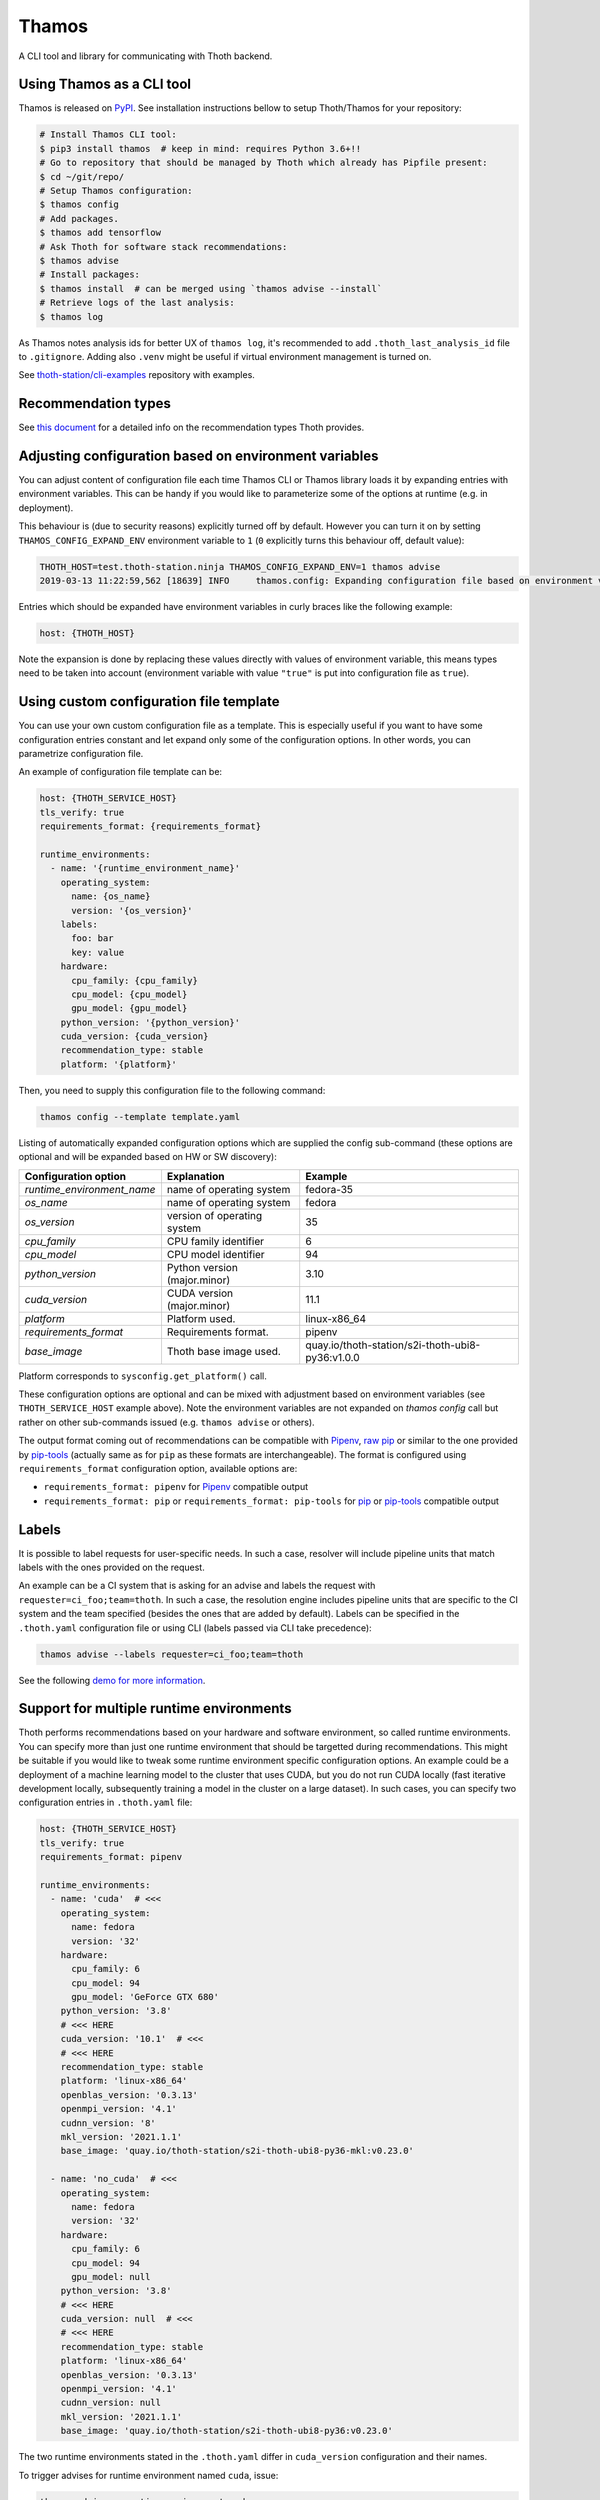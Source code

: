 Thamos
------

A CLI tool and library for communicating with Thoth backend.

Using Thamos as a CLI tool
==========================

Thamos is released on `PyPI <https://pypi.org/project/thamos>`_. See
installation instructions bellow to setup Thoth/Thamos for your repository:

.. code-block:: console

  # Install Thamos CLI tool:
  $ pip3 install thamos  # keep in mind: requires Python 3.6+!!
  # Go to repository that should be managed by Thoth which already has Pipfile present:
  $ cd ~/git/repo/
  # Setup Thamos configuration:
  $ thamos config
  # Add packages.
  $ thamos add tensorflow
  # Ask Thoth for software stack recommendations:
  $ thamos advise
  # Install packages:
  $ thamos install  # can be merged using `thamos advise --install`
  # Retrieve logs of the last analysis:
  $ thamos log


As Thamos notes analysis ids for better UX of ``thamos log``, it's recommended to
add ``.thoth_last_analysis_id`` file to ``.gitignore``. Adding also ``.venv``
might be useful if virtual environment management is turned on.

See `thoth-station/cli-examples <https://github.com/thoth-station/cli-examples>`__
repository with examples.

Recommendation types
====================

See `this document <https://thoth-station.ninja/recommendation-types/>`__ for a
detailed info on the recommendation types Thoth provides.

Adjusting configuration based on environment variables
======================================================

You can adjust content of configuration file each time Thamos CLI or Thamos
library loads it by expanding entries with environment variables. This can be
handy if you would like to parameterize some of the options at
runtime (e.g. in deployment).

This behaviour is (due to security reasons) explicitly turned off by default.
However you can turn it on by setting ``THAMOS_CONFIG_EXPAND_ENV`` environment
variable to ``1`` (``0`` explicitly turns this behaviour off, default value):


.. code-block:: console

    THOTH_HOST=test.thoth-station.ninja THAMOS_CONFIG_EXPAND_ENV=1 thamos advise
    2019-03-13 11:22:59,562 [18639] INFO     thamos.config: Expanding configuration file based on environment variables

Entries which should be expanded have environment variables in curly braces
like the following example:

.. code-block:: yaml

   host: {THOTH_HOST}


Note the expansion is done by replacing these values directly with values of
environment variable, this means types need to be taken into account
(environment variable with value ``"true"`` is put into configuration file as
``true``).


Using custom configuration file template
========================================

You can use your own custom configuration file as a template. This is
especially useful if you want to have some configuration entries constant and
let expand only some of the configuration options. In other words, you can
parametrize configuration file.

An example of configuration file template can be:

.. code-block:: yaml

  host: {THOTH_SERVICE_HOST}
  tls_verify: true
  requirements_format: {requirements_format}

  runtime_environments:
    - name: '{runtime_environment_name}'
      operating_system:
        name: {os_name}
        version: '{os_version}'
      labels:
        foo: bar
        key: value
      hardware:
        cpu_family: {cpu_family}
        cpu_model: {cpu_model}
        gpu_model: {gpu_model}
      python_version: '{python_version}'
      cuda_version: {cuda_version}
      recommendation_type: stable
      platform: '{platform}'

Then, you need to supply this configuration file to the following command:

.. code-block:: console

  thamos config --template template.yaml

Listing of automatically expanded configuration options which are supplied the
config sub-command (these options are optional and will be expanded based on HW
or SW discovery):

+-----------------------------+--------------------------------+---------------------------------------------------+
| Configuration option        | Explanation                    |  Example                                          |
+=============================+================================+===================================================+
| `runtime_environment_name`  | name of operating system       |  fedora-35                                        |
+-----------------------------+--------------------------------+---------------------------------------------------+
| `os_name`                   | name of operating system       |  fedora                                           |
+-----------------------------+--------------------------------+---------------------------------------------------+
| `os_version`                | version of operating system    |  35                                               |
+-----------------------------+--------------------------------+---------------------------------------------------+
| `cpu_family`                | CPU family identifier          |  6                                                |
+-----------------------------+--------------------------------+---------------------------------------------------+
| `cpu_model`                 | CPU model identifier           |  94                                               |
+-----------------------------+--------------------------------+---------------------------------------------------+
| `python_version`            | Python version (major.minor)   |  3.10                                             |
+-----------------------------+--------------------------------+---------------------------------------------------+
| `cuda_version`              | CUDA version (major.minor)     |  11.1                                             |
+-----------------------------+--------------------------------+---------------------------------------------------+
| `platform`                  | Platform used.                 |  linux-x86_64                                     |
+-----------------------------+--------------------------------+---------------------------------------------------+
| `requirements_format`       | Requirements format.           |  pipenv                                           |
+-----------------------------+--------------------------------+---------------------------------------------------+
| `base_image`                | Thoth base image used.         |  quay.io/thoth-station/s2i-thoth-ubi8-py36:v1.0.0 |
+-----------------------------+--------------------------------+---------------------------------------------------+

Platform corresponds to ``sysconfig.get_platform()`` call.

These configuration options are optional and can be mixed with adjustment based
on environment variables (see ``THOTH_SERVICE_HOST`` example above). Note the
environment variables are not expanded on `thamos config` call but rather on
other sub-commands issued (e.g. ``thamos advise`` or others).

The output format coming out of recommendations can be compatible with
`Pipenv <https://pipenv.kennethreitz.org/en/latest/>`__,
`raw pip <https://pip.pypa.io/en/stable/user_guide/>`__  or similar to the one
provided by `pip-tools <https://pypi.org/project/pip-tools/>`__ (actually same as for
``pip`` as these formats are interchangeable). The format is configured using
``requirements_format`` configuration option, available options are:

* ``requirements_format: pipenv`` for `Pipenv <https://pipenv.kennethreitz.org/en/latest/>`__ compatible output
* ``requirements_format: pip`` or ``requirements_format: pip-tools`` for `pip <https://pip.pypa.io/en/stable/user_guide/>`__ or `pip-tools <https://pypi.org/project/pip-tools/>`__ compatible output

Labels
======

It is possible to label requests for user-specific needs. In such a case,
resolver will include pipeline units that match labels with the ones provided
on the request.

An example can be a CI system that is asking for an advise and labels the
request with ``requester=ci_foo;team=thoth``. In such a case, the resolution
engine includes pipeline units that are specific to the CI system and the team
specified (besides the ones that are added by default). Labels can be specified
in the ``.thoth.yaml`` configuration file or using CLI (labels passed via CLI
take precedence):

.. code-block:: console

  thamos advise --labels requester=ci_foo;team=thoth

See the following `demo for more information
<https://www.youtube.com/watch?v=eoJIfQip_6M>`__.

Support for multiple runtime environments
=========================================

Thoth performs recommendations based on your hardware and software environment,
so called runtime environments. You can specify more than just one runtime
environment that should be targetted during recommendations. This might be
suitable if you would like to tweak some runtime environment specific
configuration options. An example could be a deployment of a machine learning
model to the cluster that uses CUDA, but you do not run CUDA locally (fast
iterative development locally, subsequently training a model in the cluster on
a large dataset). In such cases, you can specify two configuration entries in
``.thoth.yaml`` file:

.. code-block:: yaml

  host: {THOTH_SERVICE_HOST}
  tls_verify: true
  requirements_format: pipenv

  runtime_environments:
    - name: 'cuda'  # <<<
      operating_system:
        name: fedora
        version: '32'
      hardware:
        cpu_family: 6
        cpu_model: 94
        gpu_model: 'GeForce GTX 680'
      python_version: '3.8'
      # <<< HERE
      cuda_version: '10.1'  # <<<
      # <<< HERE
      recommendation_type: stable
      platform: 'linux-x86_64'
      openblas_version: '0.3.13'
      openmpi_version: '4.1'
      cudnn_version: '8'
      mkl_version: '2021.1.1'
      base_image: 'quay.io/thoth-station/s2i-thoth-ubi8-py36-mkl:v0.23.0'

    - name: 'no_cuda'  # <<<
      operating_system:
        name: fedora
        version: '32'
      hardware:
        cpu_family: 6
        cpu_model: 94
        gpu_model: null
      python_version: '3.8'
      # <<< HERE
      cuda_version: null  # <<<
      # <<< HERE
      recommendation_type: stable
      platform: 'linux-x86_64'
      openblas_version: '0.3.13'
      openmpi_version: '4.1'
      cudnn_version: null
      mkl_version: '2021.1.1'
      base_image: 'quay.io/thoth-station/s2i-thoth-ubi8-py36:v0.23.0'


The two runtime environments stated in the ``.thoth.yaml`` differ in
``cuda_version`` configuration and their names.

To trigger advises for runtime environment named ``cuda``, issue:

.. code-block:: console

  thamos advise --runtime-environment cuda

To target the latter runtime environment named ``no_coda``, you can issue:

.. code-block:: console

  thamos advise --runtime-environment no_cuda

This option can be also supplied via environment variable using
``THAMOS_RUNTIME_ENVIRONMENT=no_cuda``.

If the runtime environment is not provided explictly, Thamos will take the
first runtime environment entry stated in the ``runtime_environment`` listing.
For the example showed above it will default to ``cuda`` environment:

.. code-block:: console

  # defaults to the first one - "cuda"
  thamos advise

Multiple runtime environments can be used in conjunction with the automatically
expanded configuration options and configuration file templating naturally.

By default, all the files produced during advises are stored in the project
root directory. To maintain multiple lock files specific for runtime
environments, it is possible to configure "overlays" directory in Thamos
configuration file.

Listing available environments and container images
===================================================

To list available environments for which the resolver can resolve dependencies,
issue:

.. code-block:: console

  thamos environments

Each entry states configuration of operating system, its version and Python
interpreter version that can be configured in each runtime environment section
in ``.thoth.yaml``.

If you wish to list available container images ready to be used:

.. code-block:: console

  thamos images

Each entry stated can be set as a ``base_image`` in ``.thoth.yaml`` in the
respective runtime environment section and used as a base for running the
Python applications.

Overlays directory
==================

Multiple directories carrying requirement files can be configured using
``overlays_dir`` configuration option in ``.thoth.yaml`` file. This
configuration is configured on a global scope and all the runtime environments
inherit path from it.

An example configuration file states ``overlays_dir``:

.. code-block:: yaml

  host: {THOTH_SERVICE_HOST}
  tls_verify: true
  requirements_format: pipenv
  overlays_dir: overlays

  runtime_environments:
    - name: 'fedora-33'
      operating_system:
        name: fedora
        version: '33'
      python_version: '3.8'

    - name: 'ubi-8'
      operating_system:
        name: rhel
        version: '8'
      python_version: '3.8'

In such case, the directrory structure respecting the configuration supplied
should be:

.. code-block:: console

  .
  ├── app.py
  ├── overlays
  │   ├── fedora-33
  │   │   ├── Pipfile
  │   │   ├── Pipfile.lock
  │   │   ├── .env
  │   │   └── constraints.txt
  │   └── ubi-8
  │   │   ├── Pipfile
  │   │   ├── Pipfile.lock
  │   │   ├── .env
  │   │   └── constraints.txt
  └── .thoth.yaml

Each directory in the ``overlays`` directory should respect the runtime
environment name stated in ``.thoth.yaml`` file and carries files specific for
the given runtime environment.

Similarly as for Pipenv files, requirement files respecting `pip-tools
<https://pypi.org/project/pip-tools>`__ can be used (``requirements.in`` and
``requirements.txt``).

`Constraints files
<https://thoth-station.ninja/docs/developers/adviser/experimental_features.html#constaints-files>`__
(``constraints.txt``) are optional.

Optionally, users can provide ``.env`` file that can state environment
variables that should be passed to the process when ``thamos run`` is executed.
The ``.env`` file states each environment variable on a single line in a form
of ``ENV_NAME=VALUE``. Optionally, lines can be commented out with hash
(``#``).  An example of the file content:

.. code-block::

  # This is an example .env file.
  FOO=bar
  ANOTHER_FOO=another_bar

Each ``.env`` file can be specified per overlay. If no overlay directories are
used, ``.env`` file can be placed in the top level project directory (the
directory where ``.thoth.yaml`` is present).

Installing requirements
=======================

Once a lock file is resolved after calling ``thamos advise``, the application stack
can be installed by using ``thamos install`` command. If you wish to pass additional
options that should be used by ``pip``, you can do so by passing them after ``--``.

An example could be installing packages in a corporate network where packages should
be installed through a proxy tunnel:

.. code-block:: console

  thamos install -- --proxy socks5h://127.0.0.1:8029 --trusted-host pypi.org

Advise report structure
=======================

The structure of the advise report in JSON format produced with the ``thamos advise --json`` command is available in the `Thoth API advise endpoint
<https://khemenu.thoth-station.ninja/api/v1/ui/#/Advise/get_advise_python>`_ to retrieve advise results and in the corresponding `schema specification
<https://github.com/thoth-station/user-api/blob/d81a54236f7dfe55d138ed1fe236eaf097a53d9a/openapi/openapi.yaml#L2741>`_ for this endpoint.

Using Thoth and thamos in OpenShift's s2i
=========================================

Using configuration templates is especially useful for OpenShift builds where
you can specify your template in an s2i repository (omit ``Pipfile.lock`` to
enable call to ``thamos advise`` as shown in `this repository
<https://github.com/thoth-station/s2i-example-tensorflow>`_).

Then, you need to provide following environment variables:

* ``THAMOS_CONFIG_TEMPLATE`` - holds path to template - use ``/tmp/src`` prefix to point to root of s2i repository (e.g. ``/tmp/src/template.yaml`` if ``template.yaml`` is the configuration template and is stored in root of your Git repository).
* ``THAMOS_NO_INTERACTIVE`` - set to `1` if you don't want to omit interactive thamos (suitable for automated s2i builds happening in the cluster).
* ``THAMOS_NO_PROGRESSBAR`` - set to `1` to disable progressbar while waiting for response from Thoth backend - it can cause annoying too verbose output printed to OpenShift console during the build.
* ``THAMOS_CONFIG_EXPAND_ENV`` - set to `1` to enable expansion based on environment variables when generating ``.thoth.yaml`` file - this needs to be explicitly turned on due to possible security implications.
* ``THAMOS_FORCE`` - set to `1` not use cached results, always force analysis on Thoth's side (note this option can be ignored by a Thoth operator based on deployment configuration).
* ``THAMOS_VERBOSE`` - set to `1` to run thamos in verbose mode to show what's going on (verbosity on client side).
* ``THAMOS_DEBUG`` - set to `1` to run analyzes (adviser, provenance checker, ...) on Thoth's backend side in debug mode, you can obtain logs by running ``thamos logs`` or directly on Thoth's user API; the analysis id gets printed into the console during the build process in OpenShift (verbosity on server side).
* ``THAMOS_DEV`` - set to `1` to consider also development dependencies, this flag defaults to `0` - by enabling development dependencies, adviser will need to browse larger space of software stacks possibly ending with a worse software stack advised (development dependencies are usually not used during application deployment)
* ``THAMOS_DISABLE_CUDA`` - set to `1` to disable CUDA detection
* ``THAMOS_NO_EMOJI`` - set to `1` to disable UTF-8 emojis (useful for dummy terminals)
* ``THAMOS_NO_USER_STACK`` - set to `1` to disable sending lock file present in the directory - this lock file is used as a base when searching a better lock file for user needs
* ``THAMOS_RETRY_ON_ERROR_COUNT`` - number of retries performed if the API server is responding with an error HTTP status (defaults to 3), this option is not usually needed to be adjusted
* ``THAMOS_RETRY_ON_ERROR_SLEEP`` - sleep time when an error on the API server is spotted (see ``THAMOS_RETRY_ON_ERROR_COUNT``), defaults to 3 seconds
* ``THAMOS_NO_PROGRESSBAR`` - disable progress bar visualization, useful for dummy terminals
* ``THAMOS_TIMEOUT`` - timeout period in seconds after which Thamos stops trying to fetch results
* ``THAMOS_DISABLE_LAST_ANALYSIS_ID_FILE`` - set to `1`  if you do not want to create a file that states last analysis id (used not to memorize the last analysis id across commands)
* ``THAMOS_REQUIREMENTS_FORMAT`` - style of requirements used for managing dependencies - one of ``pip``, ``pip-tools``, ``pipenv``, defaults to ``pipenv`` if not specified
* ``THAMOS_TOKEN`` - token used for authenticated requests to the backend

See `OpenShift s2i documentation
<https://docs.openshift.com/container-platform/3.9/dev_guide/builds/advanced_build_operations.html#dev-guide-assigning-builds-to-nodes>`_
on how to pin build to a specific node in the cluster. This is needed if you
would like to perform automatic hardware discovery to get optimized stacks on
your hardware.

Using Thamos as a library
=========================


.. code-block:: python

   from thamos.lib import image_analysis
   from thamos.config import config

   # Set global context.
   # Host to Thoth's User API. API discovery will be done
   # transparently and the most appropriate API version will be used.
   config.explicit_host = "khemenu.thoth-station.ninja"
   # TLS verification when communicating with Thoth API.
   config.tls_verify = True

   image_analysis(
     image="registry.redhat.com/fedora:29",
     registry_user="fridex",
     registry_password="secret!",
     # TLS verification when communicating with registry.
     verify_tls=True,
     nowait=False
   )

Disabling TLS related warnings
==============================

If you communicate with Thoth's user API without TLS (you have set the
``tls_verify`` configuration option to ``false`` in the ``.thoth.yaml`` file),
Thamos CLI and Thamos library issue a warning each time there is done
communication with the API server. To suppress this warning, set the
``THAMOS_DISABLE_TLS_WARNING`` environment variable to a non-zero value:

.. code-block:: console

  $ export THAMOS_DISABLE_TLS_WARNING=1
  $ thamos advise

Autogenerated client from OpenAPI
=================================

Most parts of Thamos consist of automatic generated code. You can update Thamos
by running the following command:

.. code-block:: console

  $ ./swagger-codegen.sh

The command above will download and run automatic code generation tool against
the most recent OpenAPI specification of `User API
<https://github.com/thoth-station/user-api/>`_. Results of the tool are
automatically placed into this repository in `thamos/swagger_client/` and
`Documentation/`. They consist of automatically generated code as well as
`documentation on how to use the code
<https://github.com/thoth-station/thamos/tree/master/Documentation>`_.  Thamos
itself provides routines built on top of this automated generated code to
simplify usage in ``thamos/lib``.
